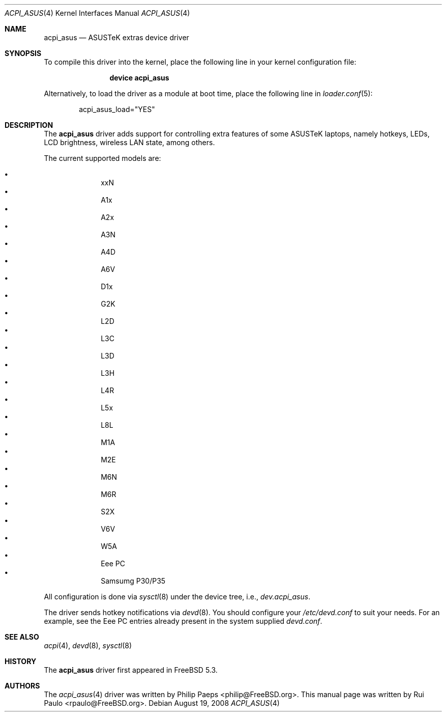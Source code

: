 .\"-
.\" Copyright (c) 2008 Rui Paulo <rpaulo@FreeBSD.org>
.\" All rights reserved.
.\"
.\" Redistribution and use in source and binary forms, with or without
.\" modification, are permitted provided that the following conditions
.\" are met:
.\" 1. Redistributions of source code must retain the above copyright
.\"    notice, this list of conditions and the following disclaimer.
.\" 2. Redistributions in binary form must reproduce the above copyright
.\"    notice, this list of conditions and the following disclaimer in the
.\"    documentation and/or other materials provided with the distribution.
.\"
.\" THIS SOFTWARE IS PROVIDED BY THE AUTHOR ``AS IS'' AND ANY EXPRESS OR
.\" IMPLIED WARRANTIES, INCLUDING, BUT NOT LIMITED TO, THE IMPLIED
.\" WARRANTIES OF MERCHANTABILITY AND FITNESS FOR A PARTICULAR PURPOSE ARE
.\" DISCLAIMED.  IN NO EVENT SHALL THE AUTHOR BE LIABLE FOR ANY DIRECT,
.\" INDIRECT, INCIDENTAL, SPECIAL, EXEMPLARY, OR CONSEQUENTIAL DAMAGES
.\" (INCLUDING, BUT NOT LIMITED TO, PROCUREMENT OF SUBSTITUTE GOODS OR
.\" SERVICES; LOSS OF USE, DATA, OR PROFITS; OR BUSINESS INTERRUPTION)
.\" HOWEVER CAUSED AND ON ANY THEORY OF LIABILITY, WHETHER IN CONTRACT,
.\" STRICT LIABILITY, OR TORT (INCLUDING NEGLIGENCE OR OTHERWISE) ARISING IN
.\" ANY WAY OUT OF THE USE OF THIS SOFTWARE, EVEN IF ADVISED OF THE
.\" POSSIBILITY OF SUCH DAMAGE.
.\"
.\" $FreeBSD$
.\"
.Dd August 19, 2008
.Dt ACPI_ASUS 4
.Os
.Sh NAME
.Nm acpi_asus
.Nd ASUSTeK extras device driver
.Sh SYNOPSIS
To compile this driver into the kernel, place the following line in your
kernel configuration file:
.Bd -ragged -offset indent
.Cd "device acpi_asus"
.Ed
.Pp
Alternatively, to load the driver as a
module at boot time, place the following line in
.Xr loader.conf 5 :
.Bd -literal -offset indent
acpi_asus_load="YES"
.Ed
.Sh DESCRIPTION
The
.Nm
driver adds support for controlling extra features of some ASUSTeK
laptops, namely hotkeys, LEDs, LCD brightness, wireless LAN state, among
others.
.Pp
The current supported models are:
.Pp
.Bl -bullet -offset indent -compact
.It
xxN
.It
A1x
.It
A2x
.It
A3N
.It
A4D
.It
A6V
.It
D1x
.It
G2K
.It
L2D
.It
L3C
.It
L3D
.It
L3H
.It
L4R
.It
L5x
.It
L8L
.It
M1A
.It
M2E
.It
M6N
.It
M6R
.It
S2X
.It
V6V
.It
W5A
.It
Eee PC
.It
Samsumg P30/P35
.El
.Pp
All configuration is done via
.Xr sysctl 8
under the device tree, i.e.,
.Va dev.acpi_asus .
.Pp
The driver sends hotkey notifications via
.Xr devd 8 .
You should configure your
.Pa /etc/devd.conf
to suit your needs.
For an example, see the Eee PC entries already present in the system
supplied
.Pa devd.conf .
.Sh SEE ALSO
.Xr acpi 4 ,
.Xr devd 8 ,
.Xr sysctl 8
.Sh HISTORY
The
.Nm
driver first appeared in
.Fx 5.3 .
.Sh AUTHORS
.An -nosplit
The
.Xr acpi_asus 4
driver was written by
.An Philip Paeps Aq philip@FreeBSD.org .
This manual page was written by
.An Rui Paulo Aq rpaulo@FreeBSD.org .
